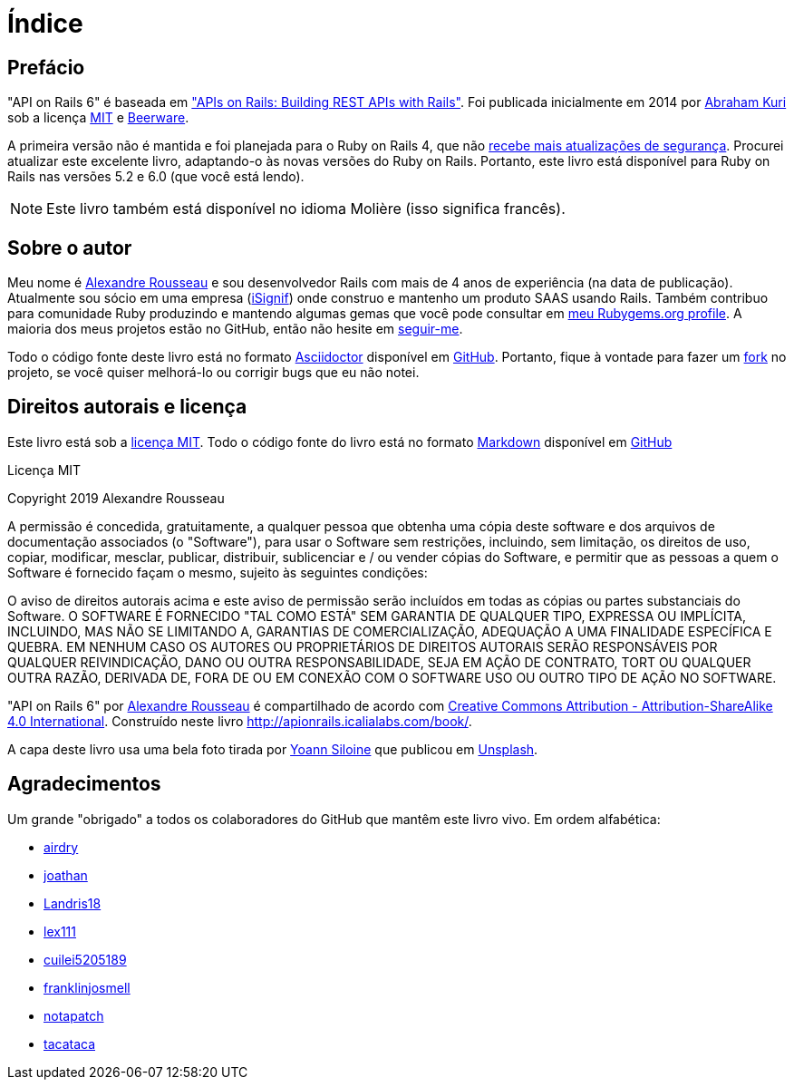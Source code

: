[#chapter00-before]
= Índice

== Prefácio

"API on Rails 6" é baseada em http://apionrails.icalialabs.com/book/["APIs on Rails: Building REST APIs with Rails"]. Foi publicada inicialmente em 2014 por https://twitter.com/kurenn[Abraham Kuri] sob a licença http://opensource.org/licenses/MIT[MIT] e http://people.freebsd.org/~phk/[Beerware].

A primeira versão não é mantida e foi planejada para o Ruby on Rails 4, que não https://guides.rubyonrails.org/maintenance_policy.html#security-issues[recebe mais atualizações de segurança]. Procurei atualizar este excelente livro, adaptando-o às novas versões do Ruby on Rails. Portanto, este livro está disponível para Ruby on Rails nas versões 5.2 e 6.0 (que você está lendo).

NOTE: Este livro também está disponível no idioma Molière (isso significa francês).

== Sobre o autor

Meu nome é http://rousseau-alexandre.fr[Alexandre Rousseau] e sou desenvolvedor Rails com mais de 4 anos de experiência (na data de publicação). Atualmente sou sócio em uma empresa (https://isignif.fr[iSignif]) onde construo e mantenho um produto SAAS usando Rails. Também contribuo para comunidade Ruby produzindo e mantendo algumas gemas que você pode consultar em https://rubygems.org/profiles/madeindjs[meu Rubygems.org profile]. A maioria dos meus projetos estão no GitHub, então não hesite em http://github.com/madeindjs/[seguir-me].

Todo o código fonte deste livro está no formato https://asciidoctor.org/[Asciidoctor] disponível em https://github.com/madeindjs/api_on_rails[GitHub]. Portanto, fique à vontade para fazer um https://github.com/madeindjs/api_on_rails/fork[fork] no projeto, se você quiser melhorá-lo ou corrigir bugs que eu não notei.

== Direitos autorais e licença

Este livro está sob a http://opensource.org/licenses/MIT[licença MIT]. Todo o código fonte do livro está no formato https://fr.wikipedia.org/wiki/Markdown[Markdown] disponível em https://github.com/madeindjs/api_on_rails[GitHub]

.Licença MIT
****
Copyright 2019 Alexandre Rousseau

A permissão é concedida, gratuitamente, a qualquer pessoa que obtenha uma cópia deste software e dos arquivos de documentação associados (o "Software"), para usar o Software sem restrições, incluindo, sem limitação, os direitos de uso, copiar, modificar, mesclar, publicar, distribuir, sublicenciar e / ou vender cópias do Software, e permitir que as pessoas a quem o Software é fornecido façam o mesmo, sujeito às seguintes condições:

O aviso de direitos autorais acima e este aviso de permissão serão incluídos em todas as cópias ou partes substanciais do Software.
O SOFTWARE É FORNECIDO "TAL COMO ESTÁ" SEM GARANTIA DE QUALQUER TIPO, EXPRESSA OU IMPLÍCITA, INCLUINDO, MAS NÃO SE LIMITANDO A, GARANTIAS DE COMERCIALIZAÇÃO, ADEQUAÇÃO A UMA FINALIDADE ESPECÍFICA E QUEBRA. EM NENHUM CASO OS AUTORES OU PROPRIETÁRIOS DE DIREITOS AUTORAIS SERÃO RESPONSÁVEIS POR QUALQUER REIVINDICAÇÃO, DANO OU OUTRA RESPONSABILIDADE, SEJA EM AÇÃO DE CONTRATO, TORT OU QUALQUER OUTRA RAZÃO, DERIVADA DE, FORA DE OU EM CONEXÃO COM O SOFTWARE USO OU OUTRO TIPO DE AÇÃO NO SOFTWARE.
****

"API on Rails 6" por https://github.com/madeindjs/api_on_rails[Alexandre Rousseau] é compartilhado de acordo com http://creativecommons.org/licenses/by-sa/4.0/[Creative Commons Attribution - Attribution-ShareAlike 4.0 International]. Construído neste livro http://apionrails.icalialabs.com/book/.

A capa deste livro usa uma bela foto tirada por https://unsplash.com/@siloine?utm_source=unsplash&utm_medium=referral&utm_content=creditCopyText[Yoann Siloine] que publicou em https://unsplash.com[Unsplash].

== Agradecimentos

Um grande "obrigado" a todos os colaboradores do GitHub que mantêm este livro vivo. Em ordem alfabética:

* https://github.com/airdry[airdry]
* https://github.com/joathan[joathan]
* https://github.com/Landris18[Landris18]
* https://github.com/lex111[lex111]
* https://github.com/cuilei5205189[cuilei5205189]
* https://github.com/franklinjosmell[franklinjosmell]
* https://github.com/notapatch[notapatch]
* https://github.com/tacataca[tacataca]
